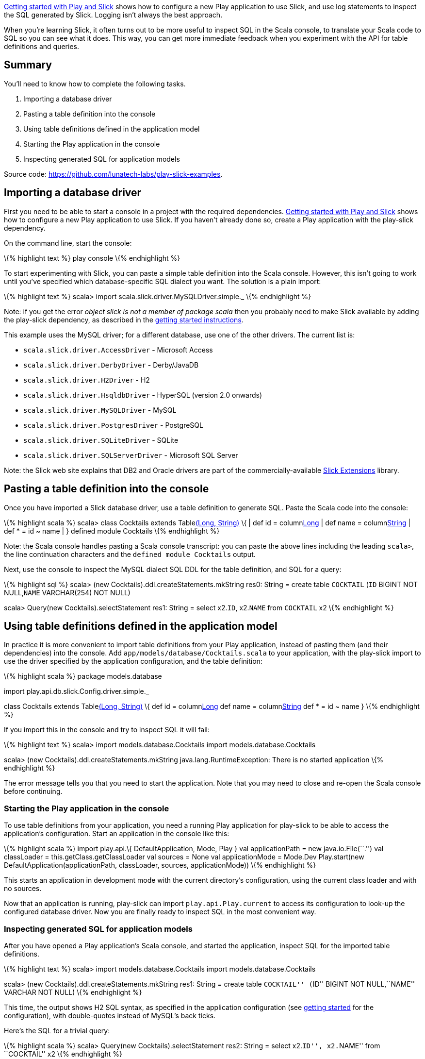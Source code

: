 http://blog.lunatech.com/2013/08/08/play-slick-getting-started[Getting
started with Play and Slick] shows how to configure a new Play
application to use Slick, and use log statements to inspect the SQL
generated by Slick. Logging isn’t always the best approach.

When you’re learning Slick, it often turns out to be more useful to
inspect SQL in the Scala console, to translate your Scala code to SQL so
you can see what it does. This way, you can get more immediate feedback
when you experiment with the API for table definitions and queries.

== Summary

You’ll need to know how to complete the following tasks.

[arabic]
. Importing a database driver
. Pasting a table definition into the console
. Using table definitions defined in the application model
. Starting the Play application in the console
. Inspecting generated SQL for application models

Source code: https://github.com/lunatech-labs/play-slick-examples.

== Importing a database driver

First you need to be able to start a console in a project with the
required dependencies.
http://blog.lunatech.com/2013/08/08/play-slick-getting-started[Getting
started with Play and Slick] shows how to configure a new Play
application to use Slick. If you haven’t already done so, create a Play
application with the play-slick dependency.

On the command line, start the console:

\{% highlight text %} play console \{% endhighlight %}

To start experimenting with Slick, you can paste a simple table
definition into the Scala console. However, this isn’t going to work
until you’ve specified which database-specific SQL dialect you want. The
solution is a plain import:

\{% highlight text %} scala> import
scala.slick.driver.MySQLDriver.simple._ \{% endhighlight %}

Note: if you get the error _object slick is not a member of package
scala_ then you probably need to make Slick available by adding the
play-slick dependency, as described in the
http://blog.lunatech.com/2013/08/08/play-slick-getting-started[getting
started instructions].

This example uses the MySQL driver; for a different database, use one of
the other drivers. The current list is:

* `scala.slick.driver.AccessDriver` - Microsoft Access
* `scala.slick.driver.DerbyDriver` - Derby/JavaDB
* `scala.slick.driver.H2Driver` - H2
* `scala.slick.driver.HsqldbDriver` - HyperSQL (version 2.0 onwards)
* `scala.slick.driver.MySQLDriver` - MySQL
* `scala.slick.driver.PostgresDriver` - PostgreSQL
* `scala.slick.driver.SQLiteDriver` - SQLite
* `scala.slick.driver.SQLServerDriver` - Microsoft SQL Server

Note: the Slick web site explains that DB2 and Oracle drivers are part
of the commercially-available
http://slick.typesafe.com/doc/1.0.1/extensions.html[Slick Extensions]
library.

== Pasting a table definition into the console

Once you have imported a Slick database driver, use a table definition
to generate SQL. Paste the Scala code into the console:

\{% highlight scala %} scala> class Cocktails extends
Tablelink:%22COCKTAIL%22[(Long, String)] \{ | def id =
columnlink:%22ID%22[Long] | def name = columnlink:%22NAME%22[String] |
def * = id ~ name | } defined module Cocktails \{% endhighlight %}

Note: the Scala console handles pasting a Scala console transcript: you
can paste the above lines including the leading `scala>`, the line
continuation characters and the `defined module Cocktails` output.

Next, use the console to inspect the MySQL dialect SQL DDL for the table
definition, and SQL for a query:

\{% highlight sql %} scala> (new
Cocktails).ddl.createStatements.mkString res0: String = create table
`COCKTAIL` (`ID` BIGINT NOT NULL,`NAME` VARCHAR(254) NOT NULL)

scala> Query(new Cocktails).selectStatement res1: String = select
x2.`ID`, x2.`NAME` from `COCKTAIL` x2 \{% endhighlight %}

== Using table definitions defined in the application model

In practice it is more convenient to import table definitions from your
Play application, instead of pasting them (and their dependencies) into
the console. Add `app/models/database/Cocktails.scala` to your
application, with the play-slick import to use the driver specified by
the application configuration, and the table definition:

\{% highlight scala %} package models.database

import play.api.db.slick.Config.driver.simple._

class Cocktails extends Tablelink:%22COCKTAIL%22[(Long, String)] \{ def
id = columnlink:%22ID%22[Long] def name = columnlink:%22NAME%22[String]
def * = id ~ name } \{% endhighlight %}

If you import this in the console and try to inspect SQL it will fail:

\{% highlight text %} scala> import models.database.Cocktails import
models.database.Cocktails

scala> (new Cocktails).ddl.createStatements.mkString
java.lang.RuntimeException: There is no started application \{%
endhighlight %}

The error message tells you that you need to start the application. Note
that you may need to close and re-open the Scala console before
continuing.

=== Starting the Play application in the console

To use table definitions from your application, you need a running Play
application for play-slick to be able to access the application’s
configuration. Start an application in the console like this:

\{% highlight scala %} import play.api.\{ DefaultApplication, Mode, Play
} val applicationPath = new java.io.File(``.'') val classLoader =
this.getClass.getClassLoader val sources = None val applicationMode =
Mode.Dev Play.start(new DefaultApplication(applicationPath, classLoader,
sources, applicationMode)) \{% endhighlight %}

This starts an application in development mode with the current
directory’s configuration, using the current class loader and with no
sources.

Now that an application is running, play-slick can import
`play.api.Play.current` to access its configuration to look-up the
configured database driver. Now you are finally ready to inspect SQL in
the most convenient way.

=== Inspecting generated SQL for application models

After you have opened a Play application’s Scala console, and started
the application, inspect SQL for the imported table definitions.

\{% highlight text %} scala> import models.database.Cocktails import
models.database.Cocktails

scala> (new Cocktails).ddl.createStatements.mkString res1: String =
create table ``COCKTAIL'' (``ID'' BIGINT NOT NULL,``NAME'' VARCHAR NOT
NULL) \{% endhighlight %}

This time, the output shows H2 SQL syntax, as specified in the
application configuration (see
http://blog.lunatech.com/2013/08/08/play-slick-getting-started[getting
started] for the configuration), with double-quotes instead of MySQL’s
back ticks.

Here’s the SQL for a trivial query:

\{% highlight scala %} scala> Query(new Cocktails).selectStatement res2:
String = select x2.``ID'', x2.``NAME'' from ``COCKTAIL'' x2 \{%
endhighlight %}

Note: table names are quoted, which makes the names case-sensitive in
Slick’s generated queries. This matters if you create tables yourself
using a different case. For example, if your table definition specifies
lower-case names, Slick queries will use lower-case names. However, if
you create tables manually without quoting their names, e.g. with
`create table cocktail (…)`, you may discover that your database assumes
that you want an upper-case name: this is what Oracle and H2 (mimicking
Oracle) do.

== Next steps

Now that you can generate SQL for a table definition and a query, you
can:

* http://blog.lunatech.com/2013/08/29/play-slick-evolutions[create the
table in a database]
* http://blog.lunatech.com/2013/08/21/slick-column-definitions[extend
the table definition]
* http://blog.lunatech.com/2013/10/04/play-slick-executing-queries[extend
the query].
